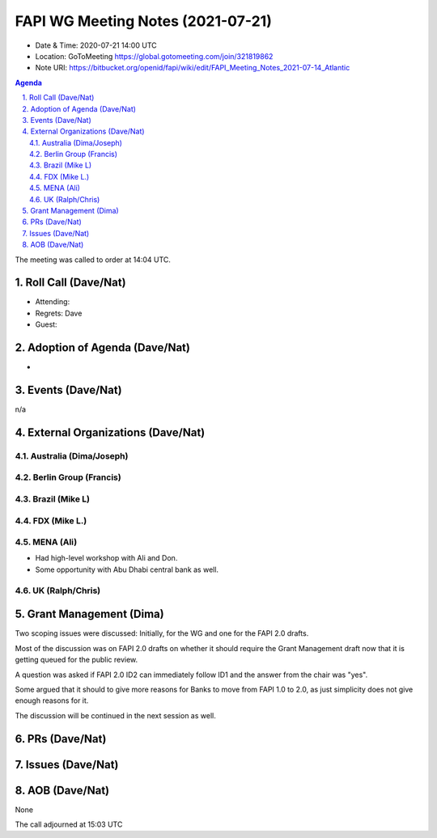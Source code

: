 ============================================
FAPI WG Meeting Notes (2021-07-21) 
============================================
* Date & Time: 2020-07-21 14:00 UTC
* Location: GoToMeeting https://global.gotomeeting.com/join/321819862
* Note URI: https://bitbucket.org/openid/fapi/wiki/edit/FAPI_Meeting_Notes_2021-07-14_Atlantic

.. sectnum:: 
   :suffix: .

.. contents:: Agenda

The meeting was called to order at 14:04 UTC. 

Roll Call (Dave/Nat)
======================
* Attending: 
* Regrets: Dave
* Guest: 


Adoption of Agenda (Dave/Nat)
================================
* 

Events (Dave/Nat)
======================
n/a

External Organizations (Dave/Nat)
===================================
Australia (Dima/Joseph)
------------------------------------

Berlin Group (Francis)
----------------------------

Brazil (Mike L)
---------------------

FDX (Mike L.)
------------------


MENA (Ali)
-----------------
* Had high-level workshop with Ali and Don. 
* Some opportunity with Abu Dhabi central bank as well. 

UK (Ralph/Chris)
--------------------

Grant Management (Dima)
==========================
Two scoping issues were discussed: Initially, for the WG and one for the FAPI 2.0 drafts.  

Most of the discussion was on FAPI 2.0 drafts on whether it should require the Grant Management draft now that it is getting queued for the public review. 

A question was asked if FAPI 2.0 ID2 can immediately follow ID1 and the answer from the chair was "yes". 

Some argued that it should to give more reasons for Banks to move from FAPI 1.0 to 2.0, as just simplicity does not give enough reasons for it. 

The discussion will be continued in the next session as well. 

PRs (Dave/Nat)
=================


Issues (Dave/Nat)
=====================

AOB (Dave/Nat)
=================
None

The call adjourned at 15:03 UTC